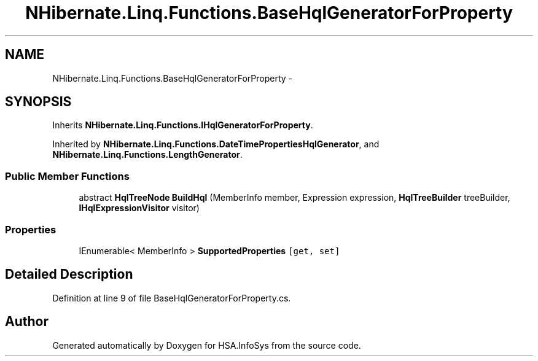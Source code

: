 .TH "NHibernate.Linq.Functions.BaseHqlGeneratorForProperty" 3 "Fri Jul 5 2013" "Version 1.0" "HSA.InfoSys" \" -*- nroff -*-
.ad l
.nh
.SH NAME
NHibernate.Linq.Functions.BaseHqlGeneratorForProperty \- 
.SH SYNOPSIS
.br
.PP
.PP
Inherits \fBNHibernate\&.Linq\&.Functions\&.IHqlGeneratorForProperty\fP\&.
.PP
Inherited by \fBNHibernate\&.Linq\&.Functions\&.DateTimePropertiesHqlGenerator\fP, and \fBNHibernate\&.Linq\&.Functions\&.LengthGenerator\fP\&.
.SS "Public Member Functions"

.in +1c
.ti -1c
.RI "abstract \fBHqlTreeNode\fP \fBBuildHql\fP (MemberInfo member, Expression expression, \fBHqlTreeBuilder\fP treeBuilder, \fBIHqlExpressionVisitor\fP visitor)"
.br
.in -1c
.SS "Properties"

.in +1c
.ti -1c
.RI "IEnumerable< MemberInfo > \fBSupportedProperties\fP\fC [get, set]\fP"
.br
.in -1c
.SH "Detailed Description"
.PP 
Definition at line 9 of file BaseHqlGeneratorForProperty\&.cs\&.

.SH "Author"
.PP 
Generated automatically by Doxygen for HSA\&.InfoSys from the source code\&.
